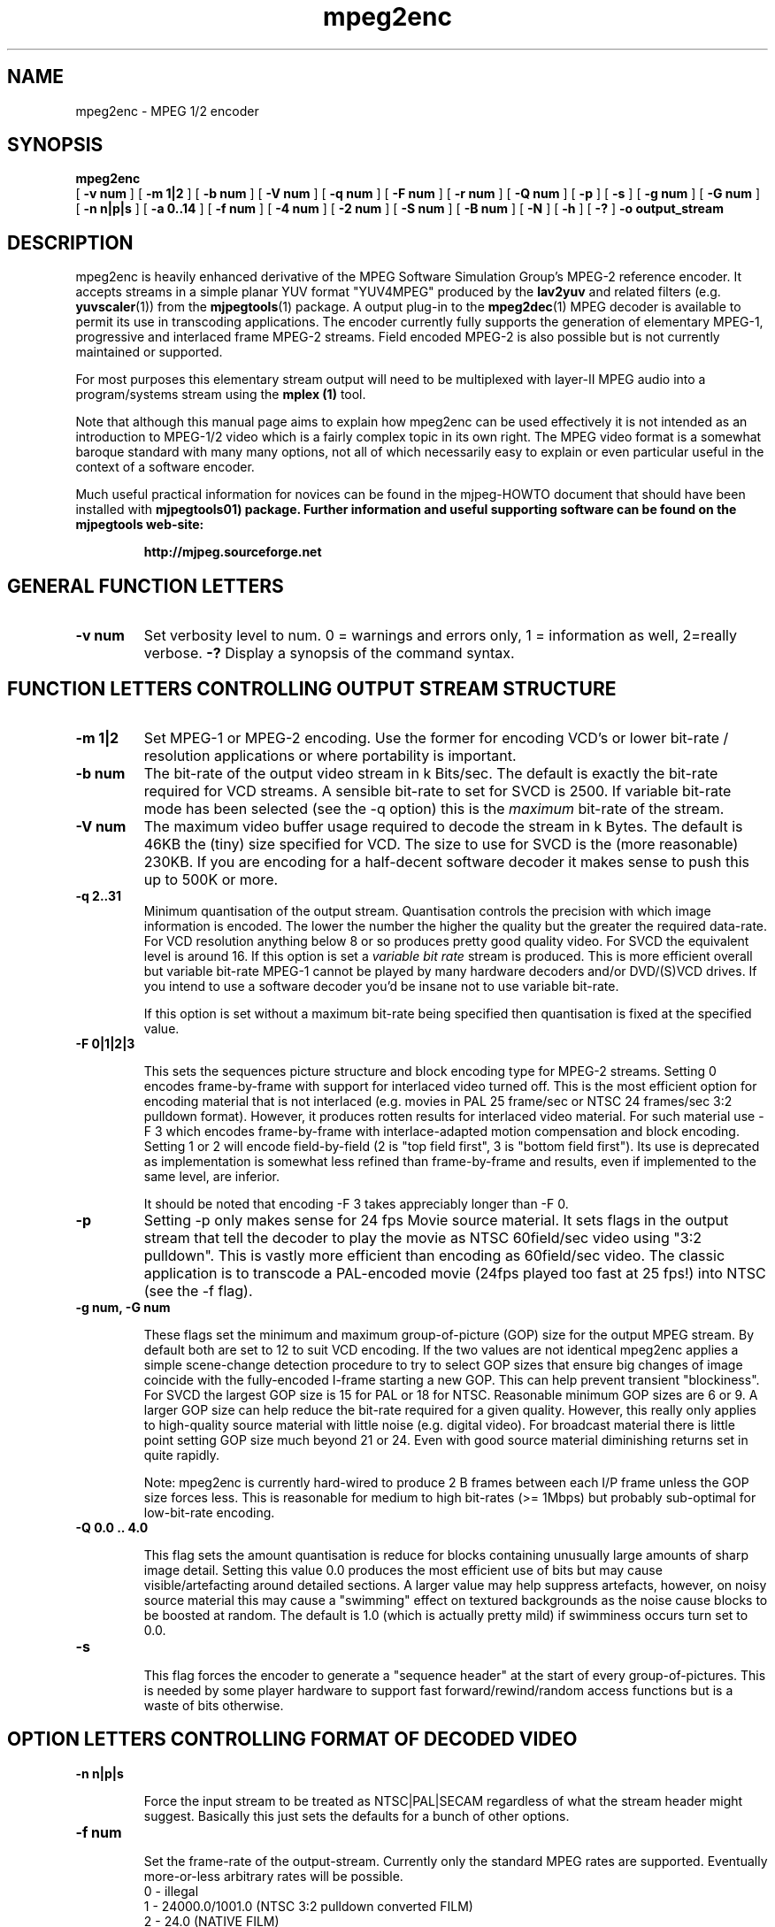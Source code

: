 .TH "mpeg2enc" "1" "V 1.4" "Andrew Stevens" "description"
.SH "NAME"
.LP 
.br 
mpeg2enc \- MPEG 1/2 encoder
.br 
.SH "SYNOPSIS"
.LP 
.B mpeg2enc
 [
.B -v num
]
[
.B -m 1|2
]
[
.B -b num
]
[
.B -V num
]
[
.B -q num
]
[
.B -F num
]
[
.B -r num
]
[
.B -Q num
]
[
.B -p
]
[
.B -s
]
[
.B -g num
]
[
.B -G num
]
[
.B -n n|p|s
]
[
.B -a 0..14
]
[
.B -f num
]
[
.B -4 num 
]
[
.B -2 num
]
[
.B -S num
]
[
.B -B num
]
[
.B -N
]
[
.B -h
]
[
.B -?
] 
.B -o output_stream
.br 

.SH "DESCRIPTION"
.br

mpeg2enc is heavily enhanced derivative of the MPEG Software
Simulation Group's MPEG-2 reference encoder.  It accepts streams in a
simple planar YUV format "YUV4MPEG" produced by the \fBlav2yuv\fP and
related filters (e.g. \fByuvscaler\fP(1)) from the \fBmjpegtools\fP(1)
package.  A output plug-in to the \fBmpeg2dec\fP(1) MPEG decoder is
available to permit its use in transcoding applications. The encoder
currently fully supports the generation of elementary MPEG-1,
progressive and interlaced frame MPEG-2 streams.  Field encoded MPEG-2
is also possible but is not currently maintained or supported.


For most purposes this elementary stream output will need to be
multiplexed with layer-II MPEG audio into a program/systems stream
using the
.B mplex (1)
tool.

Note that although this manual page aims to explain how mpeg2enc can
be used effectively it is not intended as an introduction to MPEG-1/2
video which is a fairly complex topic in its own right.  The MPEG
video format is a somewhat baroque standard with many many options,
not all of which necessarily easy to explain or even particular useful
in the context of a software encoder.

Much useful practical information for novices can be found in the
mjpeg-HOWTO document that should have been installed with \fBmjpegtools\B(1)
package.  Further information and useful supporting software can be found
on the mjpegtools web-site:
.br
.IP
\fBhttp://mjpeg.sourceforge.net\fP


.SH "GENERAL FUNCTION LETTERS"

.TP
.B -v num
Set verbosity level to num.  0 = warnings and errors only, 1 = information as well, 2=really verbose.
.B -?
Display a synopsis of the command syntax.
.br
.SH "FUNCTION LETTERS CONTROLLING OUTPUT STREAM STRUCTURE"

.TP
.B -m 1|2
Set MPEG-1 or MPEG-2 encoding.
Use the former for encoding VCD's or lower bit-rate / resolution applications or where portability is important.
.TP
.B -b num
The bit-rate of the output video stream in k Bits/sec.  The default is
exactly the bit-rate required for VCD streams. A sensible bit-rate to
set for SVCD is 2500.  If variable bit-rate mode has been selected (see the -q option) this
is the 
.I maximum
bit-rate of the stream.
.TP
.B -V num
The maximum video buffer usage required to decode the stream in k
Bytes.  The default is 46KB the (tiny) size specified for VCD.  The
size to use for SVCD is the (more reasonable) 230KB.  If you are
encoding for a half-decent software decoder it makes sense to push
this up to 500K or more.
.TP
.B -q 2..31
Minimum quantisation of the output stream.  Quantisation controls the
precision with which image information is encoded.  The lower the
number the higher the quality but the greater the required data-rate.
For VCD resolution anything below 8 or so produces pretty good quality
video.  For SVCD the equivalent level is around 16. If this option is
set a 
.I variable bit rate 
stream is produced.  This is more efficient
overall but variable bit-rate MPEG-1 cannot be played by many hardware
decoders and/or DVD/(S)VCD drives.  If you intend to use a software
decoder you'd be insane not to use variable bit-rate.

If this option is set without a maximum bit-rate being specified then
quantisation is fixed at the specified value.
.TP
.B -F 0|1|2|3

This sets the sequences picture structure and block encoding type for
MPEG-2 streams.  Setting 0 encodes frame-by-frame with support for
interlaced video turned off.  This is the most efficient option for
encoding material that is not interlaced (e.g. movies in PAL 25
frame/sec or NTSC 24 frames/sec 3:2 pulldown format).  However, it
produces rotten results for interlaced video material.  For such
material use -F 3 which encodes frame-by-frame with interlace-adapted
motion compensation and block encoding.  Setting 1 or 2 will encode
field-by-field (2 is "top field first", 3 is "bottom field first").
Its use is deprecated as implementation is somewhat less refined than
frame-by-frame and results, even if implemented to the same level, are
inferior.
.IP
It should be noted that encoding -F 3 takes appreciably longer than -F 0.
.TP
.B -p
Setting -p only makes sense for 24 fps Movie source material.  It sets
flags in the output stream that tell the decoder to play the movie as
NTSC 60field/sec video using "3:2 pulldown".  This is vastly more
efficient than encoding as 60field/sec video.  The classic application
is to transcode a PAL-encoded movie (24fps played too fast at 25 fps!)
into NTSC (see the -f flag).
.TP
.B 
-g num, -G num

These flags set the minimum and maximum group-of-picture (GOP) size
for the output MPEG stream.  By default both are set to 12 to suit VCD
encoding.  If the two values are not identical mpeg2enc applies a
simple scene-change detection procedure to try to select GOP sizes
that ensure big changes of image coincide with the fully-encoded
I-frame starting a new GOP.  This can help prevent transient
"blockiness".  For SVCD the largest GOP size is 15 for PAL or 18 for
NTSC.  Reasonable minimum GOP sizes are 6 or 9.  A larger GOP size can
help reduce the bit-rate required for a given quality.  However, this
really only applies to high-quality source material with little noise
(e.g. digital video).  For broadcast material there is little point
setting GOP size much beyond 21 or 24.  Even with good source material
diminishing returns set in quite rapidly.

.IP
Note: mpeg2enc is currently hard-wired to produce 2 B frames between
each I/P frame unless the GOP size forces less.  This is reasonable
for medium to high bit-rates (>= 1Mbps) but probably sub-optimal for
low-bit-rate encoding.
.TP
.B
-Q 0.0 .. 4.0 

This flag sets the amount quantisation is reduce for
blocks containing unusually large amounts of sharp image detail.
Setting this value 0.0 produces the most efficient use of bits but may
cause visible/artefacting around detailed sections.  A larger value
may help suppress artefacts, however, on noisy source material this may cause
a "swimming" effect on textured backgrounds as the noise cause blocks to
be boosted at random.  The default is 1.0 (which is actually pretty mild)
if swimminess occurs turn set to 0.0.
.TP
.B
-s

This flag forces the encoder to generate a "sequence header" at the start
of every group-of-pictures.  This is needed by some player hardware to
support fast forward/rewind/random access functions but is a waste of bits
otherwise.

.SH "OPTION LETTERS CONTROLLING FORMAT OF DECODED VIDEO"

.TP
.B -n n|p|s

Force the input stream to be treated as NTSC|PAL|SECAM regardless of
what the stream header might suggest.  Basically this just sets the
defaults for a bunch of other options.
.TP
.B -f num

Set the frame-rate of the output-stream.  Currently only the standard
MPEG rates are supported.  Eventually more-or-less arbitrary rates
will be possible.
.br
 0 - illegal
.br
 1 - 24000.0/1001.0 (NTSC 3:2 pulldown converted FILM)
.br
 2 - 24.0 (NATIVE FILM)
.br
 3 - 25.0 (PAL/SECAM VIDEO / converted FILM)
.br
 4 - 30000.0/1001.0 (NTSC VIDEO)
.br
 5 - 30.0
.br
 6 - 50.0 (PAL FIELD RATE)
.br
 7 - 60000.0/1001.0 (NTSC FIELD RATE)
.br
 8 - 60.0
.br
.TP
.B -a num

Set the playback aspect ratio code of the encoded video.
The exact interpretation of the code varies between MPEG-1 and MPEG-2.
.IP
MPEG1 pixel aspect ratio codes:
.br
 1 - 1:1 (square pixels)
.br
 2 - 1:0.6735
.br
 3 - 1:0.7031 (16:9 Anamorphic PAL/SECAM for 720x578/352x288 images)
.br
 4 - 1:0.7615
.br
 5 - 1:0.8055
.br
 6 - 1:0.8437 (16:9 Anamorphic NTSC for 720x480/352x240 images)
.br
 7 - 1:0.8935
.br
 8 - 1:0.9375 (4:3 PAL/SECAM for 720x578/352x288 images)
.br
 9 - 1:0.9815
.br
10 - 1:1.0255
.br
11 - 1:1:0695
.br
12 - 1:1.125  (4:3 NTSC for 720x480/352x240 images)
.br
13 - 1:1575
.br
14 - 1:1.2015
.IP 
MPEG2 display aspect ratio codes:
.br
 1 - 1  - 1:1 display
.br
 2 - 2  - 4:3 display
.br
 3 - 3  - 16:9 display
.br
 4 - 4  - 2.21:1 display
.IP
Note that "Anamorphic" video is video where the original (16:9 say) image
has been squished so that the whole picture fits in a standard 4:3
format frame.  Obviously, telling the decoder the original was
anamorphic gives it the option to correctly "stretch" or letter-box
the image to suit the display device that has been attached.  MPEG-2
is vastly more sensible than MPEG-1 in that instead of saying what
shape the pixels actually should be after decoding it simply says what
shape the correctly decoded image should ideally have an leaves it up
to the decoder to do the best it can.

.SH "OPTION LETTERS FOR QUALITY TUNING"

.TP
.B -r num
This flag sets the motion compensation search radius.  For most
purposes the default (16) should be just fine.  For high-resolution
MPEG-2 and active scenes it may be worth bumping it up.  However, this
will make encoding significantly slower.  There is little point
reducing the radius.  Speed gains are not huge and the impact on quality
can be marked.
.TP
.B -4 1..4 -2 1..4
These options control how radical the encoder is in throwing away
apparently poor candidate blocks during motion compensation.  A
setting of 1 means very few blocks are discarded early which makes for
slow encoding but quality as good as it gets a setting of 4 makes for
fast encoding but can impact quality.  The -4 flag controls discarding
during the initial 4*4 search stage, the -2 flag controls discarding
during the secondary 2*2 stage.  
.IP
These flags are useful as the speed quality trade-off is markedly
different depending on which CPU you have.  On modern machines the
impact of speed is around a factor 2 on older machines a factor 3.
The impact on quality is around 10% quantisation (0.2 of a bit of
precision in encoding textures).  For most purposes the default
settings will be fine.  However on P-III Katmai etc -4 2 -2 1 gives a
good near-optimum quality setting with reasonably speed.
.IP
.B  -N
Setting this flag adjusts the way texture detail is quantised to
reduce the maount of high-frequency information encoded. This is very
useful for 
.I mildy
noisy sources.  If you have really noisy material the filtering tools
available in mjpegtools are a much better bet.
.B -h
Setting this flag makes the encoder encode has much high-frequency information as possible.   This is a good setting for maximising quality at VCD
resolution with good quality low-noise source material.  It can also help
with "swimmy" material if you can spare the bit-rate!

.SH "OPTION LETTERS FOR CHUNKING THE OUTPUT STREAM"
.TP
.B -S num

This flag allows the target size of individual sequences in the final
multiplexed stream to be set in MBytes. If set  mpeg2enc keeps track
of how large the eventual stream is likely to be and inserts a sequence
split (actually: sequence end / sequence start) into the output stream
each time it reaches the specified limit.  The multiplexor mplex(1) can
recognise these splits and start a new multiplexed output file each time
it encounters one.   In this way it is easy to automatically ensure
each component sequence file can be burnt onto a CD-R and still be
played as a stand-alone MPEG sequence.
.TP
.B -B num
Since mpeg2enc can't read minds it cannot know in advance what other
material will be multiplexed with the output video stream.  Thus to
get its calculations of where to insert split point right it needs to be
told the combined data-rate of the other material that is eventually to
be multiplexed with the video.   This flag allows this rate to be specified in K bits/sec.

.SH "SSE/3D-Now!/MMX"

Mpeg2enc makes extensive use of these SIMD instruction set extension
on x86 family CPU's.  The routines used are determined dynamically at
run-time.  It should be noted that using SSE requires operating system
support.  Old 2.2.x Linux kernels (unless patched ones like RedHat) do
not have this and so SSE, although physically present, won't be activated.
.SH "SEE ALSO"
.BR mplex "(1), " mp2enc "(1), " lavrec "(1), " lavplay "(1), "
.BR lav2yuv "(1), " lav2wav "(1), " yuvscaler "(1)," mjpegtools "(1)"

.SH "BUGS"
There should be an option to force GOP sizes that permit 2 B frames
between I/P frames.  Some decoders (even software)  can't handle the case
where I/P frames come back to back or with only 1 B frame between them.

There really should be some kind of dynamic noise-reduction algorithm
someplace in the mpegtools tool chain.

There needs to be a facility for writing dummy user-data fields so
that the multiplexer/imager can insert forward/backward pointers when
muxing/imaging an SVCD.

Is there some kind soul out there with source-code for a good SSE
(not MMX) DCT and iDCT?


.SH CONTACT
If you have questions, remarks, problems or you just want to contact
the developers, the main mailing list for the MJPEG\-tools is:
  \fImjpeg\-users@lists.sourceforge.net\fP

For more info, see our website at \fIhttp://mjpeg.sourceforge.net

